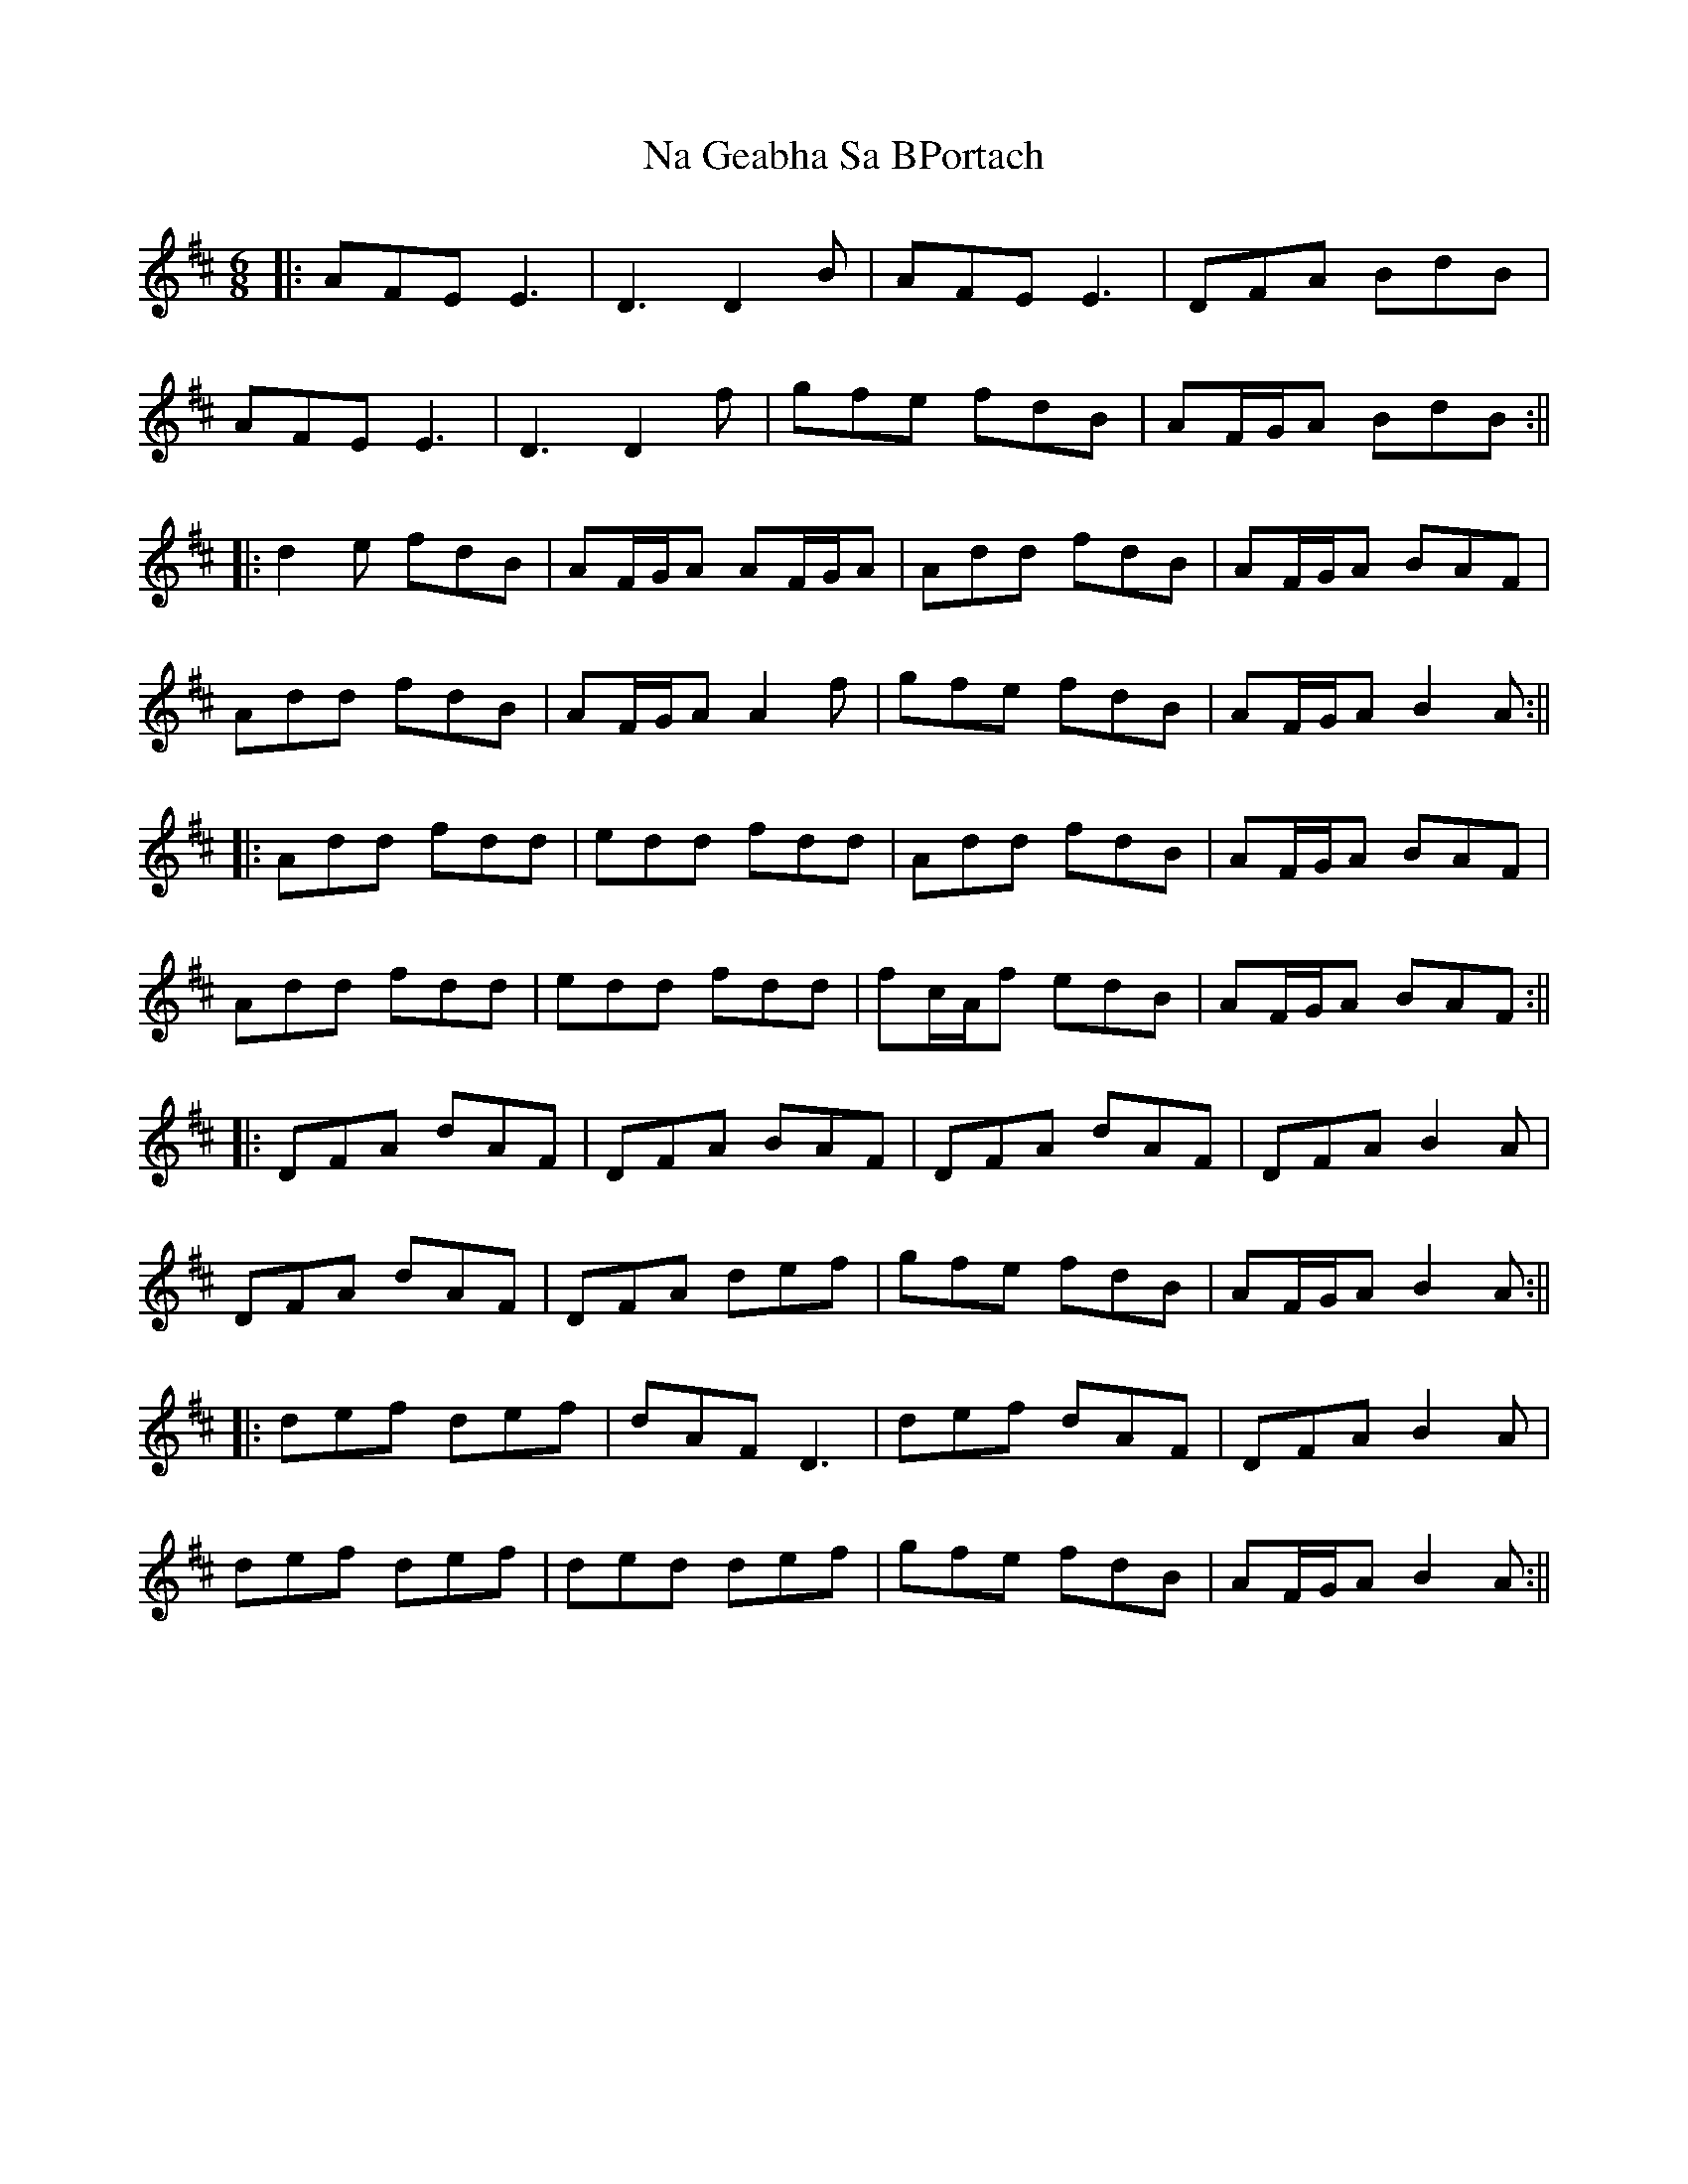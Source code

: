X: 1
T: Na Geabha Sa BPortach
Z: JACKB
S: https://thesession.org/tunes/14382#setting26379
R: jig
M: 6/8
L: 1/8
K: Dmaj
|:AFE E3|D3 D2B|AFE E3|DFA BdB|
AFE E3|D3 D2f|gfe fdB|AF/G/A BdB:||
|:d2e fdB|AF/G/A AF/G/A|Add fdB|AF/G/A BAF|
Add fdB|AF/G/A A2f|gfe fdB|AF/G/A B2A:||
|:Add fdd|edd fdd|Add fdB|AF/G/A BAF|
Add fdd|edd fdd|fc/A/f edB|AF/G/A BAF:||
|:DFA dAF|DFA BAF|DFA dAF|DFA B2A|
DFA dAF|DFA def|gfe fdB|AF/G/A B2A:||
|:def def|dAF D3|def dAF|DFA B2A|
def def|ded def|gfe fdB|AF/G/A B2A:||
